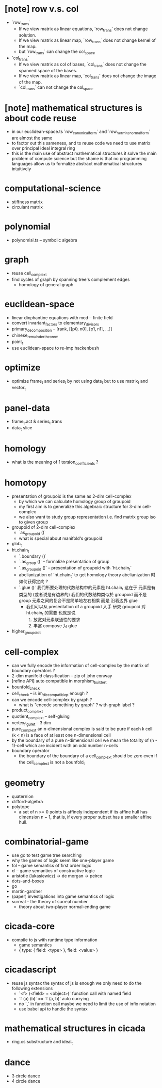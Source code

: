 * [note] row v.s. col
- `row_trans`
  - If we view matrix as linear equations,
    `row_trans` does not change solution.
  - If we view matrix as linear map,
    `row_trans` does not change kernel of the map.
  - but `row_trans` can change the col_space
- `col_trans`
  - If we view matrix as col of bases,
    `col_trans` does not change the spanned space of the bases.
  - If we view matrix as linear map,
    `col_trans` does not change the image of the map.
  - `col_trans` can not change the col_space
* [note] mathematical structures is about code reuse
- in our euclidean-space.ts
  `row_canonical_form` and `row_hermite_normal_form`
  are almost the same
- to factor out this sameness, and to reuse code
  we need to use matrix over principal ideal integral ring
- this is the main use of abstract mathematical structures
  it solve the main problem of compute science
  but the shame is that
  no programming languages allow us
  to formalize abstract mathematical structures intuitively
* computational-science
- stiffness matrix
- circulant matrix
* polynomial
- polynomial.ts -- symbolic algebra
* graph
- reuse cell_complex_t
- find cycles of graph by spanning tree's complement edges
  - homology of general graph
* euclidean-space
- linear diophantine equations with mod -- finite field
- convert invariant_factors to elementary_divisors
- primary_decomposition -- [rank, [[p0, n0], [p1, n1], ...]]
- chinese_remainder_theorem
- point_t
- use euclidean-space to re-imp hackenbush
* optimize
- optimize frame_t and series_t by not using data_t
  but to use matrix_t and vector_t
* panel-data
- frame_t.act & series_t.trans
- data_t slice
* homology
- what is the meaning of 1 torsion_coefficients ?
* homotopy
- presentation of groupoid is the same as 2-dim cell-complex
  - by which we can calculate homology group of groupoid
  - my first aim is to
    generalize this algebraic structure for 3-dim cell-complex
  - we also want to study group representation
    i.e. find matrix group iso to given group
- groupoid of 2-dim cell-complex
  - `as_groupoid ()`
  - what is special about manifold's groupoid
- glob_t
- ht.chain_t
  - `.boundary ()`
  - `.as_group ()` -- formalize presentation of group
  - `.as_groupoid ()` -- presentation of groupoid with `ht.chain_t`
  - abelianization of `ht.chain_t` to get homology theory
    abelianization 时如何获得定向 ?
  - `.glue ()`
    我们所要处理的代数结构中的元素是 ht.chain_t
    这在于
    元素是有类型的 (或者说是有边界的)
    我们的代数结构类似於 groupoid 而不是 group
    元素之间的复合不是简单地左右相乘
    而是 沿着边界 glue
    - 我们可以从 presentation of a groupoid 入手
      研究 groupoid 对 ht.chain_t 的需要
      也就是说
      1. 放宽对元素联通性的要求
      2. 丰富 compose 为 glue
- higher_groupoid_t
* cell-complex
- can we fully encode the information of cell-complex
  by the matrix of boundary operators ?
- 2-dim manifold classification -- zip of john conway
- [refine API] auto compatible in morphism_builder_t
- bounfold_check
- cell_check -- is im_dic_compatible_p enough ?
- can we encode cell-complex by graph ?
  - what is "encode something by graph" ?
    with graph label ?
- product_complex_t
- quotient_complex_t -- self-gluing
- vertex_figure_t -- 3 dim
- pure_complex_t
  an n-dimensional complex is said to be pure
  if each k cell (k < n) is a face of at least one n-dimensional cell
- by the boundary of a pure n-dimensional cell
  we mean the totality of (n - 1)-cell
  which are incident with an odd number n-cells
- boundary operator
  - the boundary of the boundary of a cell_complex_t should be zero
    even if the cell_complex_t is not a bounfold_t
* geometry
- quaternion
- clifford-algebra
- polytope
  - a set of n >= 0 points is affinely independent
    if its affine hull has dimension n − 1,
    that is, if every proper subset has a smaller affine hull.
* combinatorial-game
- use go to test game tree searching
- why the games of logic seem like one-player game
- fol -- game semantics of first order logic
- cl -- game semantics of constructive logic
- aristotle (lukasiewicz) -> de morgan -> peirce
- dots-and-boxes
- go
- martin-gardner
- (paper) investigations into game semantics of logic
- surreal -- the theory of surreal number
  - theory about two-player normal-ending game
* cicada-core
- compile to js with runtime type information
  - game semantics
  - { type: { field: <type> }, field: <value> }
* cicadascript
- reuse js syntax
  the syntax of js is enough
  we only need to do the following extensions
  - `<f> (<field> = <object>)`
    function call with named field
  - `f (a) (b)` == `f (a, b)`
    auto currying
  - no `,` in function call
    maybe we need to limit the use of infix notation
  - use babel api to handle the syntax
* mathematical structures in cicada
- ring.cs substructure and ideal_t
* dance
- 3 circle dance
- 4 circle dance

